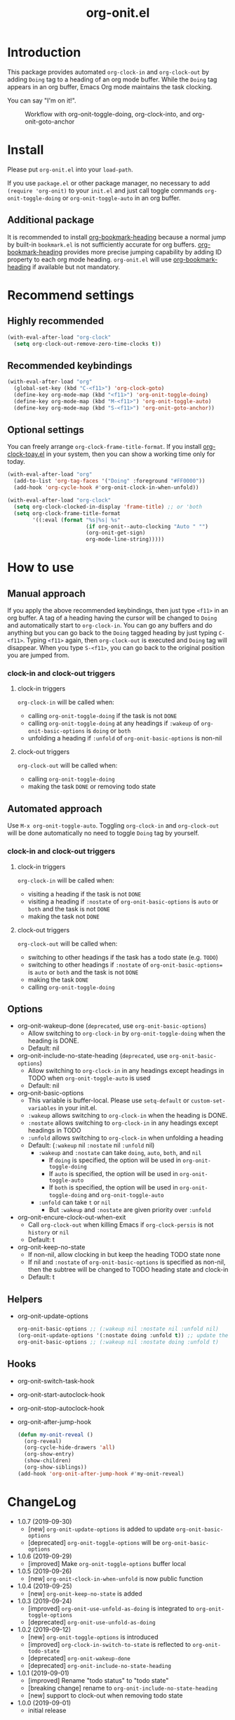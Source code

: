 #+title: org-onit.el
#+startup: showall

* Introduction

This package provides automated ~org-clock-in~ and ~org-clock-out~ by adding ~Doing~ tag to a heading of an org mode buffer. While the ~Doing~ tag appears in an org buffer, Emacs Org mode maintains the task clocking.

You can say "I'm on it!".

#+CAPTION: Workflow with org-onit-toggle-doing, org-clock-into, and org-onit-goto-anchor
[[https://github.com/takaxp/contents/blob/master/org-onit/org-onit-toggle-doing.png]]

* Install

Please put ~org-onit.el~ into your =load-path=.

If you use ~package.el~ or other package manager, no necessary to add =(require 'org-onit)= to your ~init.el~ and just call toggle commands =org-onit-toggle-doing= or =org-onit-toggle-auto= in an org buffer.

** Additional package

It is recommended to install [[https://github.com/alphapapa/org-bookmark-heading][org-bookmark-heading]] because a normal jump by built-in ~bookmark.el~ is not sufficiently accurate for org buffers. [[https://github.com/alphapapa/org-bookmark-heading][org-bookmark-heading]] provides more precise jumping capability by adding ID property to each org mode heading. ~org-onit.el~ will use [[https://github.com/alphapapa/org-bookmark-heading][org-bookmark-heading]] if available but not mandatory.

* Recommend settings
** Highly recommended

#+begin_src emacs-lisp
(with-eval-after-load "org-clock"
  (setq org-clock-out-remove-zero-time-clocks t))
#+end_src

** Recommended keybindings

#+begin_src emacs-lisp
(with-eval-after-load "org"
  (global-set-key (kbd "C-<f11>") 'org-clock-goto)
  (define-key org-mode-map (kbd "<f11>") 'org-onit-toggle-doing)
  (define-key org-mode-map (kbd "M-<f11>") 'org-onit-toggle-auto)
  (define-key org-mode-map (kbd "S-<f11>") 'org-onit-goto-anchor))
#+end_src

** Optional settings

You can freely arrange =org-clock-frame-title-format=. If you install [[https://github.com/mallt/org-clock-today-mode][org-clock-toay.el]] in your system, then you can show a working time only for today.

#+begin_src emacs-lisp
(with-eval-after-load "org"
  (add-to-list 'org-tag-faces '("Doing" :foreground "#FF0000"))
  (add-hook 'org-cycle-hook #'org-onit-clock-in-when-unfold))

(with-eval-after-load "org-clock"
  (setq org-clock-clocked-in-display 'frame-title) ;; or 'both
  (setq org-clock-frame-title-format
        '((:eval (format "%s|%s| %s"
                         (if org-onit--auto-clocking "Auto " "")
                         (org-onit-get-sign)
                         org-mode-line-string)))))
#+end_src

* How to use
** Manual approach

If you apply the above recommended keybindings, then just type =<f11>= in an org buffer. A tag of a heading having the cursor will be changed to =Doing= and automatically start to =org-clock-in=. You can go any buffers and do anything but you can go back to the =Doing= tagged heading by just typing =C-<f11>=. Typing =<f11>= again, then =org-clock-out= is executed and =Doing= tag will disappear. When you type =S-<f11>=, you can go back to the original position you are jumped from.

*** clock-in and clock-out triggers
**** clock-in triggers

=org-clock-in= will be called when:

- calling =org-onit-toggle-doing= if the task is not ~DONE~
- calling =org-onit-toggle-doing= at any headings if =:wakeup= of =org-onit-basic-options= is =doing= or =both=
- unfolding a heading if =:unfold= of =org-onit-basic-options= is non-nil

**** clock-out triggers

=org-clock-out= will be called when:

- calling =org-onit-toggle-doing=
- making the task ~DONE~ or removing todo state

** Automated approach

Use =M-x org-onit-toggle-auto=. Toggling =org-clock-in= and =org-clock-out= will be done automatically no need to toggle =Doing= tag by yourself.

*** clock-in and clock-out triggers

**** clock-in triggers

=org-clock-in= will be called when:

- visiting a heading if the task is not ~DONE~
- visiting a heading if =:nostate= of =org-onit-basic-options= is =auto= or =both= and the task is not ~DONE~
- making the task not ~DONE~

**** clock-out triggers

=org-clock-out= will be called when:

- switching to other headings if the task has a todo state (e.g. ~TODO~)
- switching to other headings if =:nostate= of =org-onit-basic-options== is =auto= or =both= and the task is not ~DONE~
- making the task ~DONE~
- calling =org-onit-toggle-doing=

** Options
 - org-onit-wakeup-done (~deprecated~, use =org-onit-basic-options=)
   - Allow switching to =org-clock-in= by =org-onit-toggle-doing= when the heading is DONE.
   - Default: nil
 - org-onit-include-no-state-heading (~deprecated~, use =org-onit-basic-options=)
   - Allow switching to =org-clock-in= in any headings except headings in TODO when =org-onit-toggle-auto= is used
   - Default: nil
 - org-onit-basic-options
   - This variable is buffer-local. Please use =setq-default= or =custom-set-variables= in your init.el.
   - =:wakeup= allows switching to =org-clock-in= when the heading is DONE.
   - =:nostate= allows switching to =org-clock-in= in any headings except headings in TODO
   - =:unfold= allows switching to =org-clock-in= when unfolding a heading
   - Default: (=:wakeup= nil =:nostate= nil =:unfold= nil)
     - =:wakeup= and =:nostate= can take =doing=, =auto=, =both=, and =nil=
       - If =doing= is specified, the option will be used in =org-onit-toggle-doing=
       - If =auto= is specified, the option will be used in =org-onit-toggle-auto=
       - If =both= is specified, the option will be used in =org-onit-toggle-doing= and =org-onit-toggle-auto=
     - =:unfold= can take =t= or =nil=
       - But =:wakeup= and =:nostate= are given priority over =:unfold=
 - org-onit-encure-clock-out-when-exit
   - Call =org-clock-out= when killing Emacs if =org-clock-persis= is not =history= or =nil=
   - Default: t
 - org-onit-keep-no-state
   - If non-nil, allow clocking in but keep the heading TODO state none
   - If nil and =:nostate= of =org-onit-basic-options= is specified as non-nil, then the subtree will be changed to TODO heading state and clock-in
   - Default: t

** Helpers

 - org-onit-update-options
   #+begin_src emacs-lisp
   org-onit-basic-options ;; (:wakeup nil :nostate nil :unfold nil)
   (org-onit-update-options '(:nostate doing :unfold t)) ;; update the local variable
   org-onit-basic-options ;; (:wakeup nil :nostate doing :unfold t)
   #+end_src

** Hooks

 - org-onit-switch-task-hook
 - org-onit-start-autoclock-hook
 - org-onit-stop-autoclock-hook
 - org-onit-after-jump-hook
   #+begin_src emacs-lisp
   (defun my-onit-reveal ()
     (org-reveal)
     (org-cycle-hide-drawers 'all)
     (org-show-entry)
     (show-children)
     (org-show-siblings))
   (add-hook 'org-onit-after-jump-hook #'my-onit-reveal)
   #+end_src
* ChangeLog
 - 1.0.7 (2019-09-30)
   - [new] =org-onit-update-options= is added to update =org-onit-basic-options=
   - [deprecated] =org-onit-toggle-options= will be =org-onit-basic-options=
 - 1.0.6 (2019-09-29)
   - [improved] Make =org-onit-toggle-options= buffer local
 - 1.0.5 (2019-09-26)
   - [new] =org-onit-clock-in-when-unfold= is now public function
 - 1.0.4 (2019-09-25)
   - [new] =org-onit-keep-no-state= is added
 - 1.0.3 (2019-09-24)
   - [improved] =org-onit-use-unfold-as-doing= is integrated to =org-onit-toggle-options=
   - [deprecated] =org-onit-use-unfold-as-doing=
 - 1.0.2 (2019-09-12)
   - [new] =org-onit-toggle-options= is introduced
   - [improved] =org-clock-in-switch-to-state= is reflected to =org-onit-todo-state=
   - [deprecated] =org-onit-wakeup-done=
   - [deprecated] =org-onit-include-no-state-heading=
 - 1.0.1 (2019-09-01)
   - [improved] Rename "todo status" to "todo state"
   - [breaking change] rename to =org-onit-include-no-state-heading=
   - [new] support to clock-out when removing todo state
 - 1.0.0 (2019-09-01)
   - initial release
